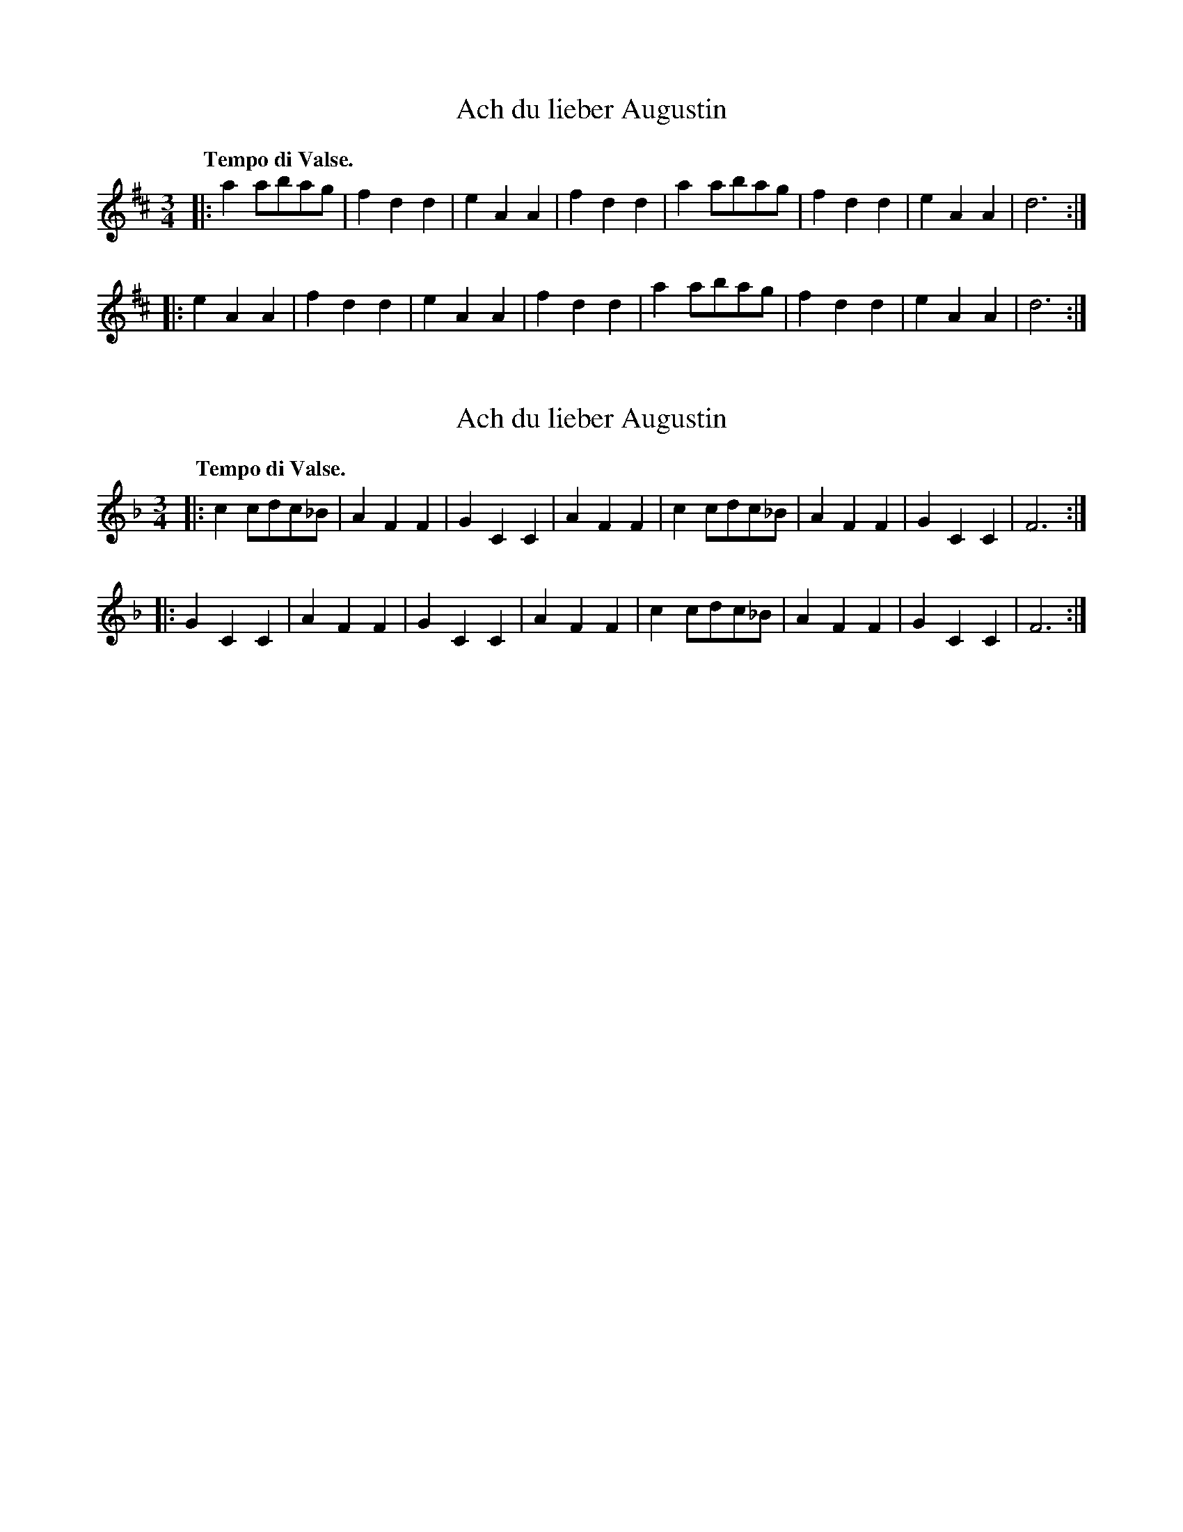 X: 1
T: Ach du lieber Augustin
%R: waltz
N: aka "Buy a Broom", "Did You Ever See a Lassie", etc.
B: Jean White "100 Popular Hornpipes, Reels, Jigs and Country Dances", Boston 1880 p.40
F:  http://www.loc.gov/resource/sm1880.09124.0#seq-1
Z: 2014 John Chambers <jc:trillian.mit.edu>
M: 3/4
L: 1/8
Q: "Tempo di Valse."
K: D
|:\
a2abag | f2d2d2 | e2A2A2 | f2d2d2 |\
a2abag | f2d2d2 | e2A2A2 | d6 :|
|:\
e2A2A2 | f2d2d2 | e2A2A2 | f2d2d2 |\
a2abag | f2d2d2 | e2A2A2 | d6 :|

X: 2
T: Ach du lieber Augustin
%R: waltz
N: aka "Buy a Broom", "Did You Ever See a Lassie", etc.
M: 3/4
L: 1/8
Q: "Tempo di Valse."
K: F
|:\
c2cdc_B | A2F2F2 | G2C2C2 | A2F2F2 |\
c2cdc_B | A2F2F2 | G2C2C2 | F6 :|
|:\
G2C2C2 | A2F2F2 | G2C2C2 | A2F2F2 |\
c2cdc_B | A2F2F2 | G2C2C2 | F6 :|


